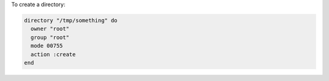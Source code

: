 .. This is an included how-to. 

To create a directory:

.. code-block:: ruby

   directory "/tmp/something" do
     owner "root"
     group "root"
     mode 00755
     action :create
   end
